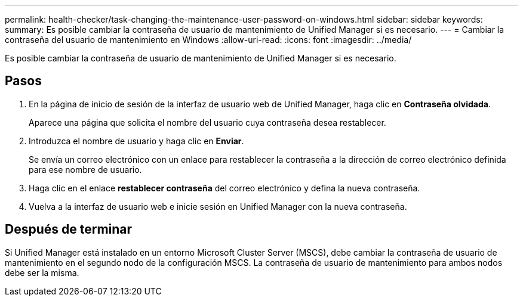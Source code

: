 ---
permalink: health-checker/task-changing-the-maintenance-user-password-on-windows.html 
sidebar: sidebar 
keywords:  
summary: Es posible cambiar la contraseña de usuario de mantenimiento de Unified Manager si es necesario. 
---
= Cambiar la contraseña del usuario de mantenimiento en Windows
:allow-uri-read: 
:icons: font
:imagesdir: ../media/


[role="lead"]
Es posible cambiar la contraseña de usuario de mantenimiento de Unified Manager si es necesario.



== Pasos

. En la página de inicio de sesión de la interfaz de usuario web de Unified Manager, haga clic en *Contraseña olvidada*.
+
Aparece una página que solicita el nombre del usuario cuya contraseña desea restablecer.

. Introduzca el nombre de usuario y haga clic en *Enviar*.
+
Se envía un correo electrónico con un enlace para restablecer la contraseña a la dirección de correo electrónico definida para ese nombre de usuario.

. Haga clic en el enlace *restablecer contraseña* del correo electrónico y defina la nueva contraseña.
. Vuelva a la interfaz de usuario web e inicie sesión en Unified Manager con la nueva contraseña.




== Después de terminar

Si Unified Manager está instalado en un entorno Microsoft Cluster Server (MSCS), debe cambiar la contraseña de usuario de mantenimiento en el segundo nodo de la configuración MSCS. La contraseña de usuario de mantenimiento para ambos nodos debe ser la misma.
